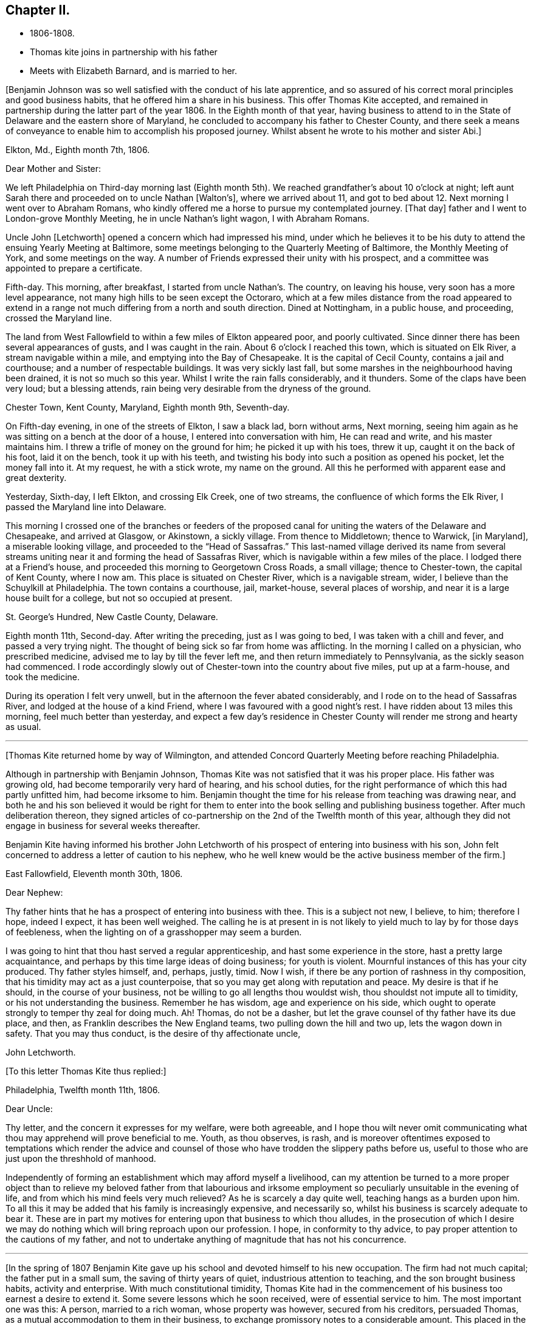 == Chapter II.

[.chapter-synopsis]
* 1806-1808.
* Thomas kite joins in partnership with his father
* Meets with Elizabeth Barnard, and is married to her.

+++[+++Benjamin Johnson was so well satisfied with the conduct of his late apprentice,
and so assured of his correct moral principles and good business habits,
that he offered him a share in his business.
This offer Thomas Kite accepted,
and remained in partnership during the latter part of the year 1806.
In the Eighth month of that year,
having business to attend to in the State of Delaware and the eastern shore of Maryland,
he concluded to accompany his father to Chester County,
and there seek a means of conveyance to enable him to accomplish his proposed journey.
Whilst absent he wrote to his mother and sister Abi.+++]+++

[.embedded-content-document.letter]
--

[.signed-section-context-open]
Elkton, Md., Eighth month 7th, 1806.

[.salutation]
Dear Mother and Sister:

We left Philadelphia on
Third-day morning last (Eighth month 5th).
We reached grandfather`'s about 10 o`'clock at night;
left aunt Sarah there and proceeded on to uncle Nathan +++[+++Walton`'s+++]+++,
where we arrived about 11,
and got to bed about 12. Next morning I went over to Abraham Romans,
who kindly offered me a horse to pursue my contemplated journey.
+++[+++That day+++]+++
father and I went to London-grove Monthly Meeting, he in uncle Nathan`'s light wagon,
I with Abraham Romans.

Uncle John +++[+++Letchworth+++]+++
opened a concern which had impressed his mind,
under which he believes it to be his duty to
attend the ensuing Yearly Meeting at Baltimore,
some meetings belonging to the Quarterly Meeting of Baltimore,
the Monthly Meeting of York, and some meetings on the way.
A number of Friends expressed their unity with his prospect,
and a committee was appointed to prepare a certificate.

Fifth-day.
This morning, after breakfast, I started from uncle Nathan`'s. The country,
on leaving his house, very soon has a more level appearance,
not many high hills to be seen except the Octoraro,
which at a few miles distance from the road appeared to extend
in a range not much differing from a north and south direction.
Dined at Nottingham, in a public house, and proceeding, crossed the Maryland line.

The land from West Fallowfield to within a few miles of Elkton appeared poor,
and poorly cultivated.
Since dinner there has been several appearances of gusts, and I was caught in the rain.
About 6 o`'clock I reached this town, which is situated on Elk River,
a stream navigable within a mile, and emptying into the Bay of Chesapeake.
It is the capital of Cecil County, contains a jail and courthouse;
and a number of respectable buildings.
It was very sickly last fall, but some marshes in the neighbourhood having been drained,
it is not so much so this year.
Whilst I write the rain falls considerably, and it thunders.
Some of the claps have been very loud; but a blessing attends,
rain being very desirable from the dryness of the ground.

[.signed-section-context-open]
Chester Town, Kent County, Maryland, Eighth month 9th, Seventh-day.

On Fifth-day evening, in one of the streets of Elkton, I saw a black lad,
born without arms, Next morning,
seeing him again as he was sitting on a bench at the door of a house,
I entered into conversation with him, He can read and write,
and his master maintains him.
I threw a trifle of money on the ground for him; he picked it up with his toes,
threw it up, caught it on the back of his foot, laid it on the bench,
took it up with his teeth,
and twisting his body into such a position as opened his pocket,
let the money fall into it.
At my request, he with a stick wrote, my name on the ground.
All this he performed with apparent ease and great dexterity.

Yesterday, Sixth-day, I left Elkton, and crossing Elk Creek, one of two streams,
the confluence of which forms the Elk River, I passed the Maryland line into Delaware.

This morning I crossed one of the branches or feeders of the proposed
canal for uniting the waters of the Delaware and Chesapeake,
and arrived at Glasgow, or Akinstown, a sickly village.
From thence to Middletown; thence to Warwick, +++[+++in Maryland+++]+++,
a miserable looking village,
and proceeded to the "`Head of Sassafras.`"
This last-named village derived its name from several streams
uniting near it and forming the head of Sassafras River,
which is navigable within a few miles of the place.
I lodged there at a Friend`'s house, and proceeded this morning to Georgetown Cross Roads,
a small village; thence to Chester-town, the capital of Kent County, where I now am.
This place is situated on Chester River, which is a navigable stream, wider,
I believe than the Schuylkill at Philadelphia.
The town contains a courthouse, jail, market-house, several places of worship,
and near it is a large house built for a college, but not so occupied at present.

[.signed-section-context-open]
St. George`'s Hundred, New Castle County, Delaware.

Eighth month 11th, Second-day.
After writing the preceding, just as I was going to bed,
I was taken with a chill and fever, and passed a very trying night.
The thought of being sick so far from home was afflicting.
In the morning I called on a physician, who prescribed medicine,
advised me to lay by till the fever left me, and then return immediately to Pennsylvania,
as the sickly season had commenced.
I rode accordingly slowly out of Chester-town into the country about five miles,
put up at a farm-house, and took the medicine.

During its operation I felt very unwell,
but in the afternoon the fever abated considerably,
and I rode on to the head of Sassafras River, and lodged at the house of a kind Friend,
where I was favoured with a good night`'s rest.
I have ridden about 13 miles this morning, feel much better than yesterday,
and expect a few day`'s residence in Chester
County will render me strong and hearty as usual.

--

[.small-break]
'''

+++[+++Thomas Kite returned home by way of Wilmington,
and attended Concord Quarterly Meeting before reaching Philadelphia.

Although in partnership with Benjamin Johnson,
Thomas Kite was not satisfied that it was his proper place.
His father was growing old, had become temporarily very hard of hearing,
and his school duties, for the right performance of which this had partly unfitted him,
had become irksome to him.
Benjamin thought the time for his release from teaching was drawing near,
and both he and his son believed it would be right for them to
enter into the book selling and publishing business together.
After much deliberation thereon,
they signed articles of co-partnership on the 2nd of the Twelfth month of this year,
although they did not engage in business for several weeks thereafter.

Benjamin Kite having informed his brother John Letchworth of
his prospect of entering into business with his son,
John felt concerned to address a letter of caution to his nephew,
who he well knew would be the active business member of the firm.+++]+++

[.embedded-content-document.letter]
--

[.signed-section-context-open]
East Fallowfield, Eleventh month 30th, 1806.

[.salutation]
Dear Nephew:

Thy father hints that he has a prospect of entering into business with thee.
This is a subject not new, I believe, to him; therefore I hope, indeed I expect,
it has been well weighed.
The calling he is at present in is not likely to yield
much to lay by for those days of feebleness,
when the lighting on of a grasshopper may seem a burden.

I was going to hint that thou hast served a regular apprenticeship,
and hast some experience in the store, hast a pretty large acquaintance,
and perhaps by this time large ideas of doing business; for youth is violent.
Mournful instances of this has your city produced.
Thy father styles himself, and, perhaps, justly, timid.
Now I wish, if there be any portion of rashness in thy composition,
that his timidity may act as a just counterpoise,
that so you may get along with reputation and peace.
My desire is that if he should, in the course of your business,
not be willing to go all lengths thou wouldst wish,
thou shouldst not impute all to timidity, or his not understanding the business.
Remember he has wisdom, age and experience on his side,
which ought to operate strongly to temper thy zeal for doing much.
Ah!
Thomas, do not be a dasher, but let the grave counsel of thy father have its due place,
and then, as Franklin describes the New England teams,
two pulling down the hill and two up, lets the wagon down in safety.
That you may thus conduct, is the desire of thy affectionate uncle,

[.signed-section-signature]
John Letchworth.

--

[.offset]
+++[+++To this letter Thomas Kite thus replied:+++]+++

[.embedded-content-document.letter]
--

[.signed-section-context-open]
Philadelphia, Twelfth month 11th, 1806.

[.salutation]
Dear Uncle:

Thy letter, and the concern it expresses for my welfare,
were both agreeable,
and I hope thou wilt never omit communicating what thou
may apprehend will prove beneficial to me.
Youth, as thou observes, is rash,
and is moreover oftentimes exposed to temptations which render the advice
and counsel of those who have trodden the slippery paths before us,
useful to those who are just upon the threshhold of manhood.

Independently of forming an establishment which may afford myself a livelihood,
can my attention be turned to a more proper object than to
relieve my beloved father from that labourious and irksome
employment so peculiarly unsuitable in the evening of life,
and from which his mind feels very much relieved?
As he is scarcely a day quite well, teaching hangs as a burden upon him.
To all this it may be added that his family is increasingly expensive,
and necessarily so, whilst his business is scarcely adequate to bear it.
These are in part my motives for entering upon that business to which thou alludes,
in the prosecution of which I desire we may do nothing
which will bring reproach upon our profession.
I hope, in conformity to thy advice,
to pay proper attention to the cautions of my father,
and not to undertake anything of magnitude that has not his concurrence.

--

[.small-break]
'''

+++[+++In the spring of 1807 Benjamin Kite gave up his
school and devoted himself to his new occupation.
The firm had not much capital; the father put in a small sum,
the saving of thirty years of quiet, industrious attention to teaching,
and the son brought business habits, activity and enterprise.
With much constitutional timidity,
Thomas Kite had in the commencement of his business too earnest a desire to extend it.
Some severe lessons which he soon received, were of essential service to him.
The most important one was this: A person, married to a rich woman,
whose property was however, secured from his creditors, persuaded Thomas,
as a mutual accommodation to them in their business,
to exchange promissory notes to a considerable amount.
This placed in the hands of each a capital,
which was used to extend their publishing operations and increase their stock.
Objects, which promised to inexperience advantages which were never realized.
The man soon failed, and leaving the new firm to pay his and their own notes,
amounting to more than all their capital,
he quietly retired behind his wife`'s secured patrimony and lived in affluence,
whilst those he had wronged had to strain every nerve to
collect sufficient to meet the notes as they became due,
and maintain their credit.

In the latter end of the Seventh month, 1807, Thomas Kite visited New York,
with many of the cities and towns of New England,
and established business connections with the principal publishing houses there.
On his return to Philadelphia his father paid a visit to their
relations and friends in Western Pennsylvania and Ohio.

Thomas was fond of being in the company of those
whom he esteemed of religious experience,
from whom he could hope to derive instruction in righteousness.
One of his visiting places during the latter part of
his apprenticeship and for some years after,
was at the house of Emmor Kimber, who was then esteemed, and doubtless was,
a valuable minister of the gospel of Christ Jesus.
In Emmor`'s family he became acquainted with Elizabeth Barnard, a pious young woman,
who had been educated an Episcopalian, had joined the Baptists,
but being favoured to see beyond the administration of outward rites,
and convinced of the doctrines of the Society of Friends,
had been admitted into membership amongst them.

To her his mind was drawn in affectionate feeling,
and believing it was according to the will of his Heavenly Father, he,
with the consent and approbation of his earthly parents,
made proposals of marriage to her, which were accepted.

She was a native of Wilmington, in the State of Delaware,
and appears to have derived spiritual benefit from the ministry of Joshua Maule,
from whom, after her removal to Philadelphia in the spring of 1806,
she received several letters.
One of them we insert.+++]+++

[.embedded-content-document.letter]
--

[.letter-heading]
From Joshua Maule to Elizabeth Barnard

[.signed-section-context-open]
Wilmington, 3rd of Seventh month, 1806.

[.salutation]
Dear Friend:

I received a few lines from thee informing of thy situation,
which was very comfortable to me.
When I read them my mind was humbled and broken into
tenderness by the fresh manifestations of Divine Good,
which we have very unworthily, and yet largely partaken of.
May our minds be deeply humbled under a sense of it,
that we may be qualified to render grateful acknowledgments to Him,
who has been thus mindful of us, and helped us when we had no power to help ourselves.
How, dear Elizabeth,
can we better express our gratitude than by
yielding unreserved obedience to the Divine will,
however it may be in the cross, remembering it is not every one that saith Lord!
Lord! that shall enter into the kingdom of heaven,
but he that doeth the will of the Father in heaven.
I have often thought of thee, since thou left us, with secret satisfaction,
and am solicitous that not only thou, but I,
may be qualified to adopt the language in humble resignation of mind--"`Lord,
I will follow thee whithersoever thou goest.`"
Then I believe we shall not only experience the way made plain before us,
but we shall be strengthened to walk therein.
Though at first it may seem to be a strait and narrow way,
yet it will be experienced to be a way of pleasantness and a path of peace,
by all those who become acquainted with it.

James Brobson buried his daughter Sally last week; a very affecting case.
A flower nipped in its bloom, respecting whom it may be said, "`how has beauty fallen!`"
It seems to be an additional testimony that "`all flesh is as grass,
and the goodliness of man as the flower of the field.`"
Though the grass withereth and the flower fadeth as soon as it is in bloom,
yet the Word of the Lord endureth forever.
I do not mean the Scriptures, they are not the Word.
I mean that quickening Word of Life,
that more sure Word of Prophecy unto which we shall do well if we take heed,
as unto a light shining in a dark place.
It is able to build us up and give us an inheritance amongst all them that are sanctified.
That we may have this truth realized in our own experience, is the desire of thy friend,

[.signed-section-signature]
Joshua Maule.

--

[.small-break]
'''

+++[+++The marriage of Thomas Kite and Elizabeth Barnard was
accomplished on the 30th day of the Third month,
1808, at the meetinghouse of Friends in Pine Street.
David Sands, who was then in Philadelphia on a religious visit, was at the meeting,
and dined with the wedding company.

Thomas Kite, in a short account he left of his life,
thus speaks of this marriage connection.+++]+++

[.small-break]
'''

On the 30th day of the Third month, 1808, I was married to Elizabeth Barnard,
a pious young woman, who, after having been brought up in the Episcopal way of worship,
had, when quite young, been induced to attend the meetings of the Baptists,
and to submit to the outward rite from which they have their name.
For a time she walked in communion with them,
but not experiencing that inward satisfaction she longed for,
she was at length convinced of the principles of Truth as held by us,
began to attend our meetings,
and after a time of serious attention to the gradual unfoldings of Heavenly light,
was joined in membership with us,
about the period when my acquaintance with her commenced.
I believe she continued faithful to her Divine Guide,
and we were measurably favoured together with the incomes of heavenly love.
